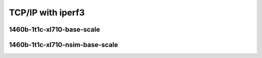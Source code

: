 
.. raw:: latex

    \clearpage

.. raw:: html

    <script type="text/javascript">

        function getDocHeight(doc) {
            doc = doc || document;
            var body = doc.body, html = doc.documentElement;
            var height = Math.max( body.scrollHeight, body.offsetHeight,
                html.clientHeight, html.scrollHeight, html.offsetHeight );
            return height;
        }

        function setIframeHeight(id) {
            var ifrm = document.getElementById(id);
            var doc = ifrm.contentDocument? ifrm.contentDocument:
                ifrm.contentWindow.document;
            ifrm.style.visibility = 'hidden';
            ifrm.style.height = "10px"; // reset to minimal height ...
            // IE opt. for bing/msn needs a bit added or scrollbar appears
            ifrm.style.height = getDocHeight( doc ) + 4 + "px";
            ifrm.style.visibility = 'visible';
        }

    </script>

TCP/IP with iperf3
~~~~~~~~~~~~~~~~~~

.. todo::
    Add introduction

.. raw:: latex

    \clearpage

1460b-1t1c-xl710-base-scale
---------------------------

.. raw:: html

    <iframe id="ifrm01" onload="setIframeHeight(this.id)" width="700" frameborder="0" scrolling="no" src="../../../_static/vpp/3n-hsw-xl710-1460b-1t1c-eth-ip4tcp-ldpreload-iperf3-bps.html"></iframe>

.. raw:: latex

    \begin{figure}[H]
        \centering
            \graphicspath{{../_build/_static/vpp/}}
            \includegraphics[clip, trim=0cm 0cm 5cm 0cm, width=0.70\textwidth]{3n-hsw-xl710-1460b-1t1c-eth-ip4tcp-ldpreload-iperf3-bps}
            \label{fig:3n-hsw-xl710-1460b-1t1c-eth-ip4tcp-ldpreload-iperf3-bps}
    \end{figure}

.. raw:: latex

    \clearpage

1460b-1t1c-xl710-nsim-base-scale
--------------------------------

.. raw:: html

    <iframe id="ifrm02" onload="setIframeHeight(this.id)" width="700" frameborder="0" scrolling="no" src="../../../_static/vpp/3n-hsw-xl710-1460b-1t1c-eth-ip4tcp-nsim-ldpreload-iperf3-bps.html"></iframe>

.. raw:: latex

    \begin{figure}[H]
        \centering
            \graphicspath{{../_build/_static/vpp/}}
            \includegraphics[clip, trim=0cm 0cm 5cm 0cm, width=0.70\textwidth]{3n-hsw-xl710-1460b-1t1c-eth-ip4tcp-nsim-ldpreload-iperf3-bps}
            \label{fig:3n-hsw-xl710-1460b-1t1c-eth-ip4tcp-nsim-ldpreload-iperf3-bps}
    \end{figure}
